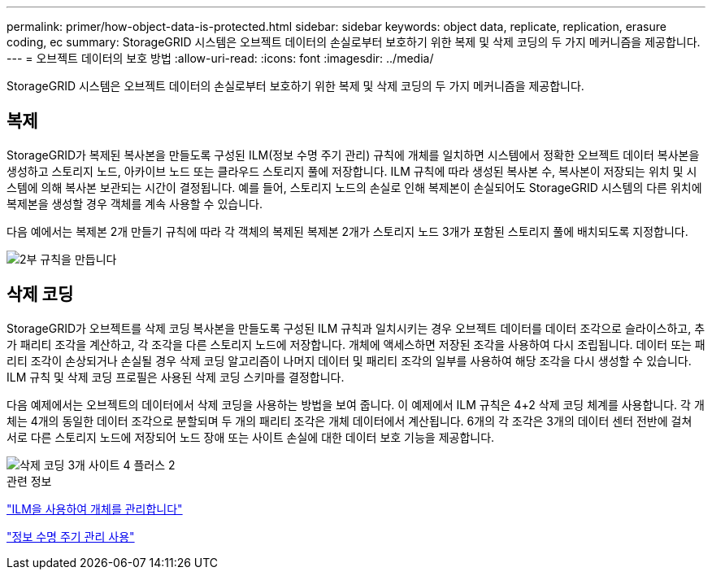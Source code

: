 ---
permalink: primer/how-object-data-is-protected.html 
sidebar: sidebar 
keywords: object data, replicate, replication, erasure coding, ec 
summary: StorageGRID 시스템은 오브젝트 데이터의 손실로부터 보호하기 위한 복제 및 삭제 코딩의 두 가지 메커니즘을 제공합니다. 
---
= 오브젝트 데이터의 보호 방법
:allow-uri-read: 
:icons: font
:imagesdir: ../media/


[role="lead"]
StorageGRID 시스템은 오브젝트 데이터의 손실로부터 보호하기 위한 복제 및 삭제 코딩의 두 가지 메커니즘을 제공합니다.



== 복제

StorageGRID가 복제된 복사본을 만들도록 구성된 ILM(정보 수명 주기 관리) 규칙에 개체를 일치하면 시스템에서 정확한 오브젝트 데이터 복사본을 생성하고 스토리지 노드, 아카이브 노드 또는 클라우드 스토리지 풀에 저장합니다. ILM 규칙에 따라 생성된 복사본 수, 복사본이 저장되는 위치 및 시스템에 의해 복사본 보관되는 시간이 결정됩니다. 예를 들어, 스토리지 노드의 손실로 인해 복제본이 손실되어도 StorageGRID 시스템의 다른 위치에 복제본을 생성할 경우 객체를 계속 사용할 수 있습니다.

다음 예에서는 복제본 2개 만들기 규칙에 따라 각 객체의 복제된 복제본 2개가 스토리지 노드 3개가 포함된 스토리지 풀에 배치되도록 지정합니다.

image::../media/ilm_replication_make_2_copies.png[2부 규칙을 만듭니다]



== 삭제 코딩

StorageGRID가 오브젝트를 삭제 코딩 복사본을 만들도록 구성된 ILM 규칙과 일치시키는 경우 오브젝트 데이터를 데이터 조각으로 슬라이스하고, 추가 패리티 조각을 계산하고, 각 조각을 다른 스토리지 노드에 저장합니다. 개체에 액세스하면 저장된 조각을 사용하여 다시 조립됩니다. 데이터 또는 패리티 조각이 손상되거나 손실될 경우 삭제 코딩 알고리즘이 나머지 데이터 및 패리티 조각의 일부를 사용하여 해당 조각을 다시 생성할 수 있습니다. ILM 규칙 및 삭제 코딩 프로필은 사용된 삭제 코딩 스키마를 결정합니다.

다음 예제에서는 오브젝트의 데이터에서 삭제 코딩을 사용하는 방법을 보여 줍니다. 이 예제에서 ILM 규칙은 4+2 삭제 코딩 체계를 사용합니다. 각 개체는 4개의 동일한 데이터 조각으로 분할되며 두 개의 패리티 조각은 개체 데이터에서 계산됩니다. 6개의 각 조각은 3개의 데이터 센터 전반에 걸쳐 서로 다른 스토리지 노드에 저장되어 노드 장애 또는 사이트 손실에 대한 데이터 보호 기능을 제공합니다.

image::../media/ec_three_sites_4_plus_2.png[삭제 코딩 3개 사이트 4 플러스 2]

.관련 정보
link:../ilm/index.html["ILM을 사용하여 개체를 관리합니다"]

link:using-information-lifecycle-management.html["정보 수명 주기 관리 사용"]
